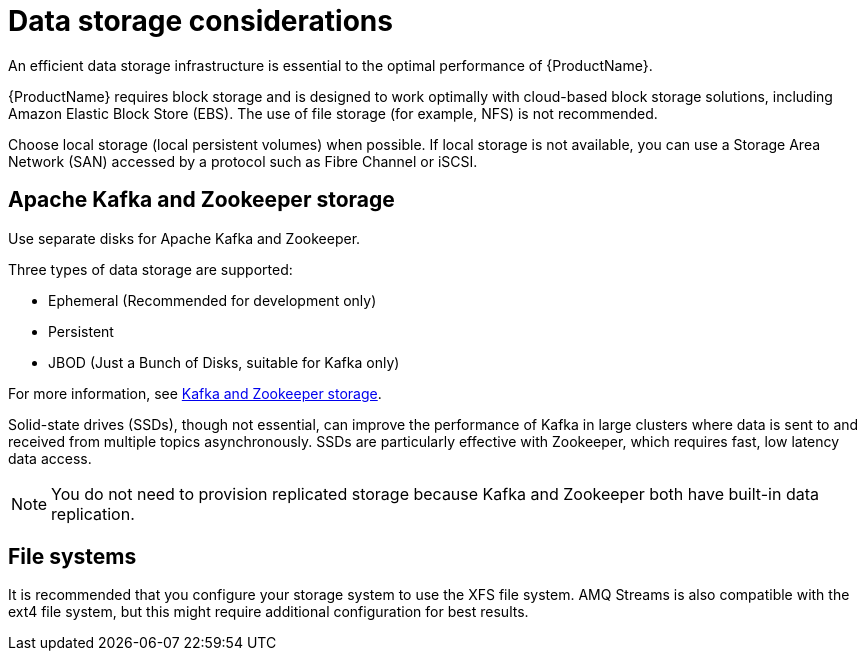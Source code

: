 // Module included in the following assemblies:
//
// assembly-deployment-configuration-kafka.adoc

[id='considerations-for-data-storage-{context}']

= Data storage considerations

An efficient data storage infrastructure is essential to the optimal performance of {ProductName}.

{ProductName} requires block storage and is designed to work optimally with cloud-based block storage solutions, including Amazon Elastic Block Store (EBS). The use of file storage (for example, NFS) is not recommended.

Choose local storage (local persistent volumes) when possible. If local storage is not available, you can use a Storage Area Network (SAN) accessed by a protocol such as Fibre Channel or iSCSI.

== Apache Kafka and Zookeeper storage
Use separate disks for Apache Kafka and Zookeeper.

Three types of data storage are supported:

* Ephemeral (Recommended for development only)
* Persistent
* JBOD  (Just a Bunch of Disks, suitable for Kafka only)

For more information, see xref:assembly-storage-deployment-configuration-kafka[Kafka and Zookeeper storage].

Solid-state drives (SSDs), though not essential, can improve the performance of Kafka in large clusters where data is sent to and received from multiple topics asynchronously. SSDs are particularly effective with Zookeeper, which requires fast, low latency data access.

NOTE: You do not need to provision replicated storage because Kafka and Zookeeper both have built-in data replication.

== File systems
It is recommended that you configure your storage system to use the XFS file system. AMQ Streams is also compatible with the ext4 file system, but this might require additional configuration for best results.
